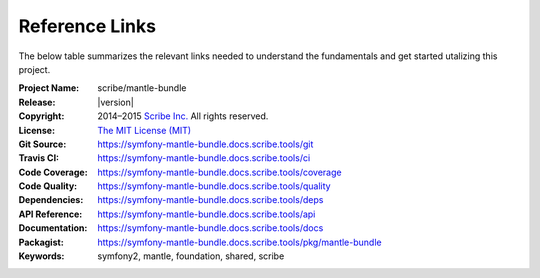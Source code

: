 ###############
Reference Links
###############

The below table summarizes the relevant links needed to understand the fundamentals
and get started utalizing this project.

:Project Name:  scribe/mantle-bundle
:Release:       |version|
:Copyright:     2014–2015 `Scribe Inc. <https://scribe.software/>`_ All rights reserved.
:License:       `The MIT License (MIT) <https://symfony-mantle-bundle.docs.scribe.tools/license>`_
:Git Source:    https://symfony-mantle-bundle.docs.scribe.tools/git
:Travis CI:     https://symfony-mantle-bundle.docs.scribe.tools/ci
:Code Coverage: https://symfony-mantle-bundle.docs.scribe.tools/coverage
:Code Quality:  https://symfony-mantle-bundle.docs.scribe.tools/quality
:Dependencies:  https://symfony-mantle-bundle.docs.scribe.tools/deps
:API Reference: https://symfony-mantle-bundle.docs.scribe.tools/api
:Documentation: https://symfony-mantle-bundle.docs.scribe.tools/docs
:Packagist:     https://symfony-mantle-bundle.docs.scribe.tools/pkg/mantle-bundle
:Keywords:      symfony2, mantle, foundation, shared, scribe
